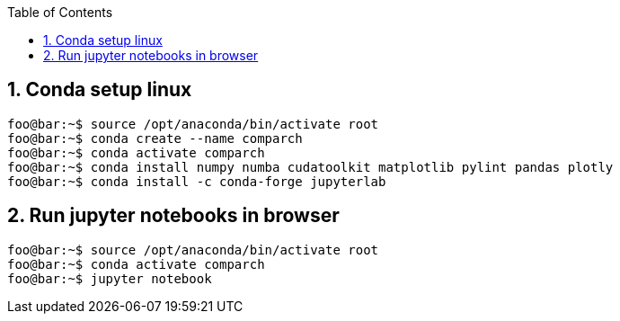 :toc:
:toclevels: 5
:sectnums:
:sectnumlevels: 5

== Conda setup linux
[source,console]
----
foo@bar:~$ source /opt/anaconda/bin/activate root
foo@bar:~$ conda create --name comparch
foo@bar:~$ conda activate comparch
foo@bar:~$ conda install numpy numba cudatoolkit matplotlib pylint pandas plotly
foo@bar:~$ conda install -c conda-forge jupyterlab
----

== Run jupyter notebooks in browser
[source,console]
----
foo@bar:~$ source /opt/anaconda/bin/activate root
foo@bar:~$ conda activate comparch
foo@bar:~$ jupyter notebook
----